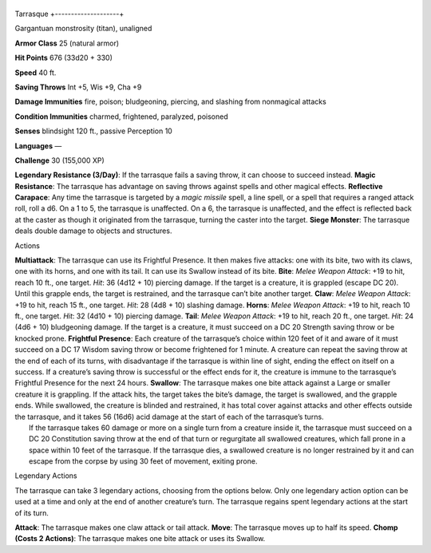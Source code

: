 +--------------------+
Tarrasque 
+--------------------+

Gargantuan monstrosity (titan), unaligned

**Armor Class** 25 (natural armor)

**Hit Points** 676 (33d20 + 330)

**Speed** 40 ft.

+-----------+--------------------+----------+-----------+-----------+-------+
| STR       | DEX                | CON      | INT       | WIS       | CHA   |
+===========+====================+==========+===========+===========+=======+
| 3 (+10)   | 11 (+0) 30 (+10)   | 3 (-4)   | 11 (+0)   | 11 (+0)   |
+-----------+--------------------+----------+-----------+-----------+-------+

**Saving Throws** Int +5, Wis +9, Cha +9

**Damage Immunities** fire, poison; bludgeoning, piercing, and slashing
from nonmagical attacks

**Condition Immunities** charmed, frightened, paralyzed, poisoned

**Senses** blindsight 120 ft., passive Perception 10

**Languages** —

**Challenge** 30 (155,000 XP)

**Legendary Resistance (3/Day)**: If the tarrasque fails a saving throw,
it can choose to succeed instead. **Magic Resistance**: The tarrasque
has advantage on saving throws against spells and other magical effects.
**Reflective Carapace**: Any time the tarrasque is targeted by a *magic
missile* spell, a line spell, or a spell that requires a ranged attack
roll, roll a d6. On a 1 to 5, the tarrasque is unaffected. On a 6, the
tarrasque is unaffected, and the effect is reflected back at the caster
as though it originated from the tarrasque, turning the caster into the
target. **Siege Monster**: The tarrasque deals double damage to objects
and structures.

Actions

| **Multiattack**: The tarrasque can use its Frightful Presence. It then
  makes five attacks: one with its bite, two with its claws, one with
  its horns, and one with its tail. It can use its Swallow instead of
  its bite. **Bite**: *Melee Weapon Attack*: +19 to hit, reach 10 ft.,
  one target. *Hit*: 36 (4d12 + 10) piercing damage. If the target is a
  creature, it is grappled (escape DC 20). Until this grapple ends, the
  target is restrained, and the tarrasque can’t bite another target.
  **Claw**: *Melee Weapon Attack*: +19 to hit, reach 15 ft., one target.
  *Hit*: 28 (4d8 + 10) slashing damage. **Horns**: *Melee Weapon
  Attack*: +19 to hit, reach 10 ft., one target. *Hit*: 32 (4d10 + 10)
  piercing damage. **Tail**: *Melee Weapon Attack*: +19 to hit, reach 20
  ft., one target. *Hit*: 24 (4d6 + 10) bludgeoning damage. If the
  target is a creature, it must succeed on a DC 20 Strength saving throw
  or be knocked prone. **Frightful Presence**: Each creature of the
  tarrasque’s choice within 120 feet of it and aware of it must succeed
  on a DC 17 Wisdom saving throw or become frightened for 1 minute. A
  creature can repeat the saving throw at the end of each of its turns,
  with disadvantage if the tarrasque is within line of sight, ending the
  effect on itself on a success. If a creature’s saving throw is
  successful or the effect ends for it, the creature is immune to the
  tarrasque’s Frightful Presence for the next 24 hours. **Swallow**: The
  tarrasque makes one bite attack against a Large or smaller creature it
  is grappling. If the attack hits, the target takes the bite’s damage,
  the target is swallowed, and the grapple ends. While swallowed, the
  creature is blinded and restrained, it has total cover against attacks
  and other effects outside the tarrasque, and it takes 56 (16d6) acid
  damage at the start of each of the tarrasque’s turns.
|  If the tarrasque takes 60 damage or more on a single turn from a
  creature inside it, the tarrasque must succeed on a DC 20 Constitution
  saving throw at the end of that turn or regurgitate all swallowed
  creatures, which fall prone in a space within 10 feet of the
  tarrasque. If the tarrasque dies, a swallowed creature is no longer
  restrained by it and can escape from the corpse by using 30 feet of
  movement, exiting prone.

Legendary Actions

The tarrasque can take 3 legendary actions, choosing from the options
below. Only one legendary action option can be used at a time and only
at the end of another creature’s turn. The tarrasque regains spent
legendary actions at the start of its turn.

**Attack**: The tarrasque makes one claw attack or tail attack.
**Move**: The tarrasque moves up to half its speed. **Chomp (Costs 2
Actions)**: The tarrasque makes one bite attack or uses its Swallow.
